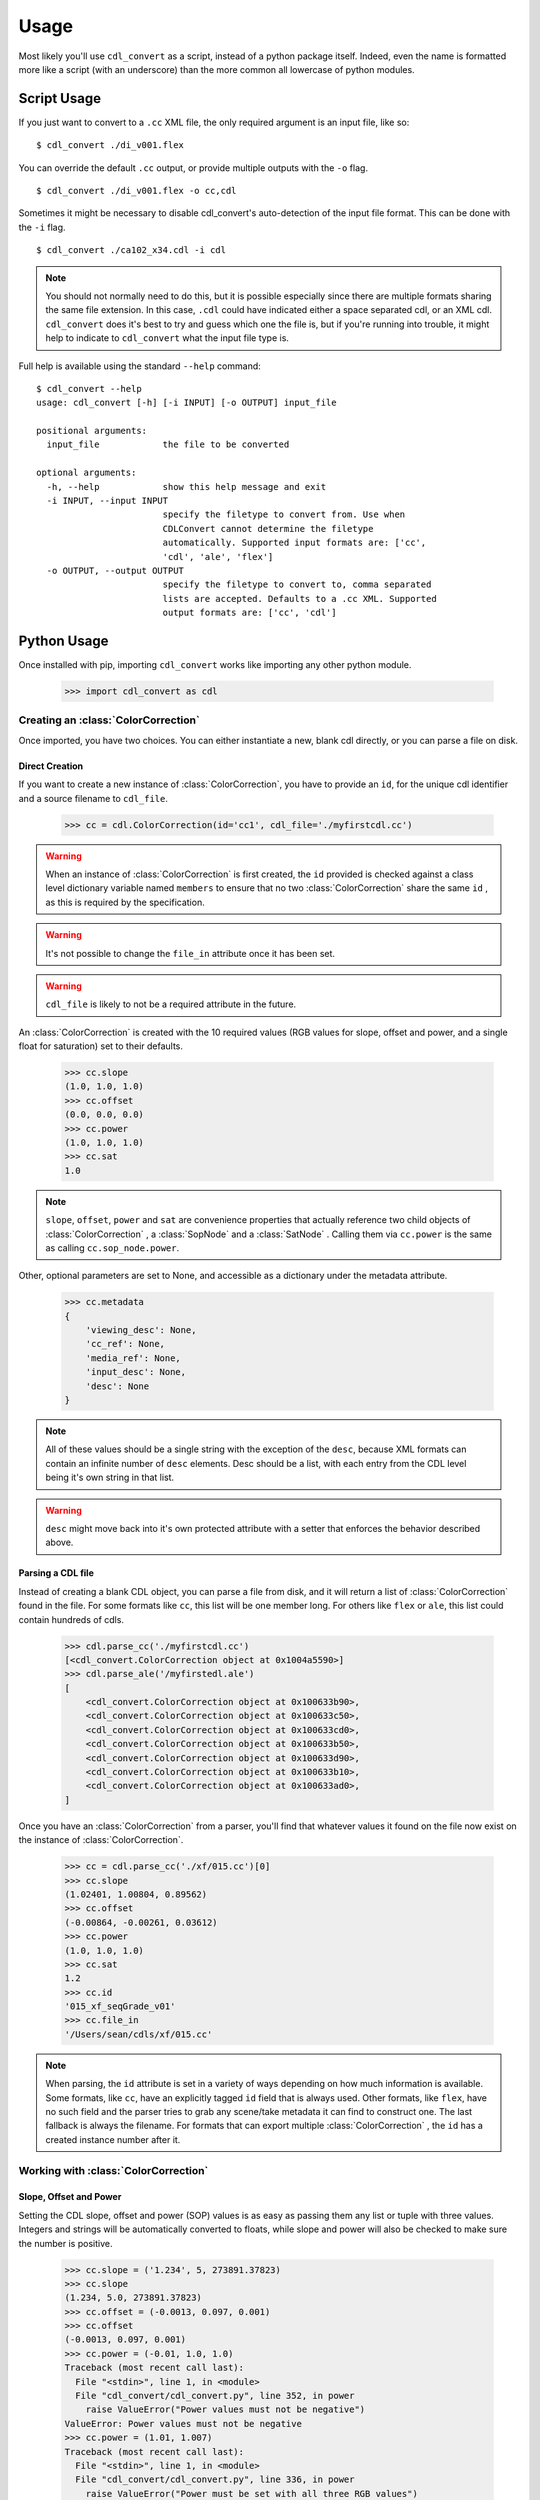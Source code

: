 #####
Usage
#####

Most likely you'll use ``cdl_convert`` as a script, instead of a python package
itself. Indeed, even the name is formatted more like a script (with an
underscore) than the more common all lowercase of python modules.

Script Usage
============

If you just want to convert to a ``.cc`` XML file, the only required argument
is an input file, like so:
::
    $ cdl_convert ./di_v001.flex

You can override the default ``.cc`` output, or provide multiple outputs with
the ``-o`` flag.
::
    $ cdl_convert ./di_v001.flex -o cc,cdl

Sometimes it might be necessary to disable cdl_convert's auto-detection of the
input file format. This can be done with the ``-i`` flag.
::
    $ cdl_convert ./ca102_x34.cdl -i cdl

.. note::
    You should not normally need to do this, but it is possible especially since
    there are multiple formats sharing the same file extension. In this case,
    ``.cdl`` could have indicated either a space separated cdl, or an XML
    cdl. ``cdl_convert`` does it's best to try and guess which one the file is,
    but if you're running into trouble, it might help to indicate to
    ``cdl_convert`` what the input file type is.

Full help is available using the standard ``--help`` command:
::
    $ cdl_convert --help
    usage: cdl_convert [-h] [-i INPUT] [-o OUTPUT] input_file

    positional arguments:
      input_file            the file to be converted

    optional arguments:
      -h, --help            show this help message and exit
      -i INPUT, --input INPUT
                            specify the filetype to convert from. Use when
                            CDLConvert cannot determine the filetype
                            automatically. Supported input formats are: ['cc',
                            'cdl', 'ale', 'flex']
      -o OUTPUT, --output OUTPUT
                            specify the filetype to convert to, comma separated
                            lists are accepted. Defaults to a .cc XML. Supported
                            output formats are: ['cc', 'cdl']

Python Usage
============

Once installed with pip, importing ``cdl_convert`` works like importing any
other python module.

    >>> import cdl_convert as cdl


Creating an :class:`ColorCorrection`
------------------------------------

Once imported, you have two choices. You can either instantiate a new, blank
cdl directly, or you can parse a file on disk.

Direct Creation
^^^^^^^^^^^^^^^

If you want to create a new instance of :class:`ColorCorrection`, you have to
provide an ``id``, for the unique cdl identifier and a source filename to
``cdl_file``.

    >>> cc = cdl.ColorCorrection(id='cc1', cdl_file='./myfirstcdl.cc')

.. warning::
    When an instance of :class:`ColorCorrection` is first created, the ``id``
    provided is checked against a class level dictionary variable named
    ``members`` to ensure that no two :class:`ColorCorrection` share the same
    ``id`` , as this is required by the specification.

.. warning::
    It's not possible to change the ``file_in`` attribute once it has been set.

.. warning::
    ``cdl_file`` is likely to not be a required attribute in the future.

An :class:`ColorCorrection` is created with the 10 required values (RGB values
for slope, offset and power, and a single float for saturation) set to their
defaults.

    >>> cc.slope
    (1.0, 1.0, 1.0)
    >>> cc.offset
    (0.0, 0.0, 0.0)
    >>> cc.power
    (1.0, 1.0, 1.0)
    >>> cc.sat
    1.0

.. note::
    ``slope``, ``offset``, ``power`` and ``sat`` are convenience properties that
    actually reference two child objects of :class:`ColorCorrection` , a
    :class:`SopNode` and a :class:`SatNode` . Calling them via ``cc.power``
    is the same as calling ``cc.sop_node.power``.

Other, optional parameters are set to None, and accessible as a dictionary under
the metadata attribute.

    >>> cc.metadata
    {
        'viewing_desc': None,
        'cc_ref': None,
        'media_ref': None,
        'input_desc': None,
        'desc': None
    }

.. note::
    All of these values should be a single string with the exception of the
    ``desc``, because XML formats can contain an infinite number of ``desc``
    elements. Desc should be a list, with each entry from the CDL level being
    it's own string in that list.

.. warning::
    ``desc`` might move back into it's own protected attribute with a setter
    that enforces the behavior described above.

Parsing a CDL file
^^^^^^^^^^^^^^^^^^

Instead of creating a blank CDL object, you can parse a file from disk, and it
will return a list of :class:`ColorCorrection` found in the file. For some
formats like ``cc``, this list will be one member long. For others like
``flex`` or ``ale``, this list could contain hundreds of cdls.

    >>> cdl.parse_cc('./myfirstcdl.cc')
    [<cdl_convert.ColorCorrection object at 0x1004a5590>]
    >>> cdl.parse_ale('/myfirstedl.ale')
    [
        <cdl_convert.ColorCorrection object at 0x100633b90>,
        <cdl_convert.ColorCorrection object at 0x100633c50>,
        <cdl_convert.ColorCorrection object at 0x100633cd0>,
        <cdl_convert.ColorCorrection object at 0x100633b50>,
        <cdl_convert.ColorCorrection object at 0x100633d90>,
        <cdl_convert.ColorCorrection object at 0x100633b10>,
        <cdl_convert.ColorCorrection object at 0x100633ad0>,
    ]

Once you have an :class:`ColorCorrection` from a parser, you'll find that
whatever values it found on the file now exist on the instance of
:class:`ColorCorrection`.

    >>> cc = cdl.parse_cc('./xf/015.cc')[0]
    >>> cc.slope
    (1.02401, 1.00804, 0.89562)
    >>> cc.offset
    (-0.00864, -0.00261, 0.03612)
    >>> cc.power
    (1.0, 1.0, 1.0)
    >>> cc.sat
    1.2
    >>> cc.id
    '015_xf_seqGrade_v01'
    >>> cc.file_in
    '/Users/sean/cdls/xf/015.cc'

.. note::
    When parsing, the ``id`` attribute is set in a variety of ways depending
    on how much information is available. Some formats, like ``cc``, have an
    explicitly tagged ``id`` field that is always used. Other formats, like
    ``flex``, have no such field and the parser tries to grab any scene/take
    metadata it can find to construct one. The last fallback is always the
    filename. For formats that can export multiple :class:`ColorCorrection` ,
    the ``id`` has a created instance number after it.

Working with :class:`ColorCorrection`
-------------------------------------

Slope, Offset and Power
^^^^^^^^^^^^^^^^^^^^^^^

Setting the CDL slope, offset and power (SOP) values is as easy as passing them
any list or tuple with three values. Integers and strings will be automatically
converted to floats, while slope and power will also be checked to make sure the
number is positive.

    >>> cc.slope = ('1.234', 5, 273891.37823)
    >>> cc.slope
    (1.234, 5.0, 273891.37823)
    >>> cc.offset = (-0.0013, 0.097, 0.001)
    >>> cc.offset
    (-0.0013, 0.097, 0.001)
    >>> cc.power = (-0.01, 1.0, 1.0)
    Traceback (most recent call last):
      File "<stdin>", line 1, in <module>
      File "cdl_convert/cdl_convert.py", line 352, in power
        raise ValueError("Power values must not be negative")
    ValueError: Power values must not be negative
    >>> cc.power = (1.01, 1.007)
    Traceback (most recent call last):
      File "<stdin>", line 1, in <module>
      File "cdl_convert/cdl_convert.py", line 336, in power
        raise ValueError("Power must be set with all three RGB values")
    ValueError: Power must be set with all three RGB values

It's also possible to set the SOP values with a single value, and have it 
copy itself across all three colors. Setting SOP values this way mimics how
color corrections typically start out.

    >>> cc.slope = 1.2
    >>> cc.slope
    (1.2, 1.2, 1.2)

Saturation
^^^^^^^^^^

Saturation is a positive float values, and the same checks and conversions
that we do on SOP values happen for saturation as well.

    >>> cc.sat = 1.1
    >>> cc.sat
    1.1
    >>> cc.sat = '1.2'
    >>> cc.sat
    1.2
    >>> cc.sat = 1
    >>> cc.sat
    1.0
    >>> cc.sat = -0.1
    Traceback (most recent call last):
      File "<stdin>", line 1, in <module>
      File "cdl_convert/cdl_convert.py", line 403, in sat
        raise ValueError("Saturation must be a positive value")
    ValueError: Saturation must be a positive value

Metadata
^^^^^^^^

The metadata dictionary is set like any other dictionary.

    >>> cc.metadata['viewing_desc'] = "DCIrgb through Christie 4k"
    >>> cc.metadata['viewing_desc']
    "DCIrgb through Christie 4k"

Id and Files
^^^^^^^^^^^^

At the current time, id and filepaths cannot be changed after
:class:`ColorCorrection` instantiation. ``file_out`` is determined by using
the class method ``determine_dest``, which takes the ``file_in`` directory,
the ``id`` and figures out the output path.

    >>> cc.file_in
    '/Users/sean/cdls/xf/015.cc'
    >>> cc.file_out
    >>> cc.determine_dest('cdl')
    >>> cc.id
    '015_xf_seqGrade_v01'
    >>> cc.file_out
    '/Users/sean/cdls/xf/015_xf_seqGrade_v01.cdl'

Writing CDLs
------------

When you're done tinkering with the :class:`ColorCorrection` instance, you
might want to write it out to a file. Currently the output file is written the
same directory as the input file. We need to give :class:`ColorCorrection` the
file extension we plan to write to, then call a ``write`` function with our
:class:`ColorCorrection` instance, which will actually convert the values on
the :class:`ColorCorrection` into the format desired, then write that format
to disk.

    >>> cc.determine_dest('cdl')
    >>> cc.file_out
    '/Users/sean/cdls/xf/015_xf_seqGrade_v01.cdl'
    >>> cdl.write_cdl(cc)

.. warning::
    It is highly likely that in the future, these will be methods on the
    :class:`ColorCorrection` class itself, and that instead of writing the
    file directly, they will instead return a string formatted for writing.
